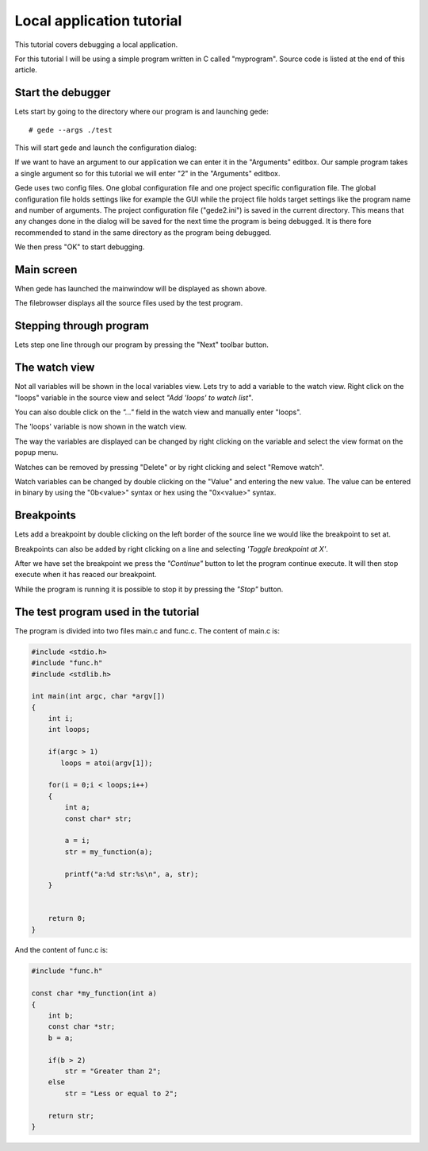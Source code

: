 ==========================
Local application tutorial
==========================

This tutorial covers debugging a local application.

For this tutorial I will be using a simple program written in C called "myprogram".
Source code is listed at the end of this article.

Start the debugger
==================

Lets start by going to the directory where our program is and launching gede::

# gede --args ./test

This will start gede and launch the configuration dialog:

.. image:: ./images/conf.png
   :name: Configuration window

If we want to have an argument to our application we can enter it in the "Arguments" editbox.
Our sample program takes a single argument so for this tutorial we will enter "2" in the "Arguments" editbox.

Gede uses two config files. One global configuration file and one project specific configuration file.
The global configuration file holds settings like for example the GUI while
the project file holds target settings like the program name and number of arguments.
The project configuration file ("gede2.ini") is saved in the current directory.
This means that any changes done in the dialog will be saved for the next time the program is being debugged.
It is there fore recommended to stand in the same directory as the program being debugged.

We then press "OK" to start debugging.

Main screen
===========

.. image:: ./images/mainwindow_overview.png
   :name: Mainwindow overview

When gede has launched the mainwindow will be displayed as shown above.

The filebrowser displays all the source files used by the test program.


Stepping through program
========================

Lets step one line through our program by pressing the "Next" toolbar button.

The watch view
==============

Not all variables will be shown in the local variables view. Lets try
to add a variable to the watch view. Right click on the "loops" variable in the
source view and select *"Add 'loops' to watch list"*.

You can also double click on the *"..."* field in the watch view and manually enter "loops".

.. image:: images/mainwindow_source_menu.png

The 'loops' variable is now shown in the watch view.

The way the variables are displayed can be changed by right clicking on the variable and select
the view format on the popup menu.

.. image:: images/mainwindow_watch.png

Watches can be removed by pressing "Delete" or by right clicking and select "Remove watch".

Watch variables can be changed by double clicking on the "Value" and entering the new value.
The value can be entered in binary by using the "0b<value>" syntax or hex using the "0x<value>" syntax.

.. image:: images/mainwindow_editing_variables.png

Breakpoints
===========

Lets add a breakpoint by double clicking on the left border of the source line we would like the breakpoint to set at.

Breakpoints can also be added by right clicking on a line and selecting *'Toggle breakpoint at X'*. 

.. image:: images/mainwindow_breakpoints.png

After we have set the breakpoint we press the *"Continue"* button to let the program continue execute. It will
then stop execute when it has reaced our breakpoint.

While the program is running it is possible to stop it by pressing the *"Stop"* button.


The test program used in the tutorial
=====================================

The program is divided into two files main.c and func.c.
The content of main.c is:

.. code:: c

    #include <stdio.h>
    #include "func.h"
    #include <stdlib.h>

    int main(int argc, char *argv[])
    {
        int i;
        int loops;

        if(argc > 1)
           loops = atoi(argv[1]);

        for(i = 0;i < loops;i++)
        {
            int a;
            const char* str;

            a = i;
            str = my_function(a);

            printf("a:%d str:%s\n", a, str);
        }


        return 0;
    }

And the content of func.c is:

.. code:: c

    #include "func.h"

    const char *my_function(int a)
    {
        int b;
        const char *str;
        b = a;
        
        if(b > 2)
            str = "Greater than 2";
        else
            str = "Less or equal to 2";

        return str;
    }

